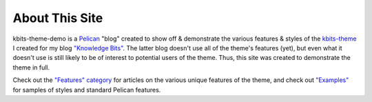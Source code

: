 ===============
About This Site
===============

kbits-theme-demo is a Pelican_ "blog" created to show off & demonstrate the
various features & styles of the kbits-theme_ I created for my blog `"Knowledge
Bits"`_.  The latter blog doesn't use all of the theme's features (yet), but
even what it doesn't use is still likely to be of interest to potential users
of the theme.  Thus, this site was created to demonstrate the theme in full.

.. _Pelican: https://getpelican.com
.. _kbits-theme: https://github.com/jwodder/kbits-theme
.. _"Knowledge Bits": https://jwodder.github.io/kbits/

Check out the `"Features" category <{category}features>`_ for articles on the
various unique features of the theme, and check out `"Examples"
<{category}examples>`_ for samples of styles and standard Pelican features.
